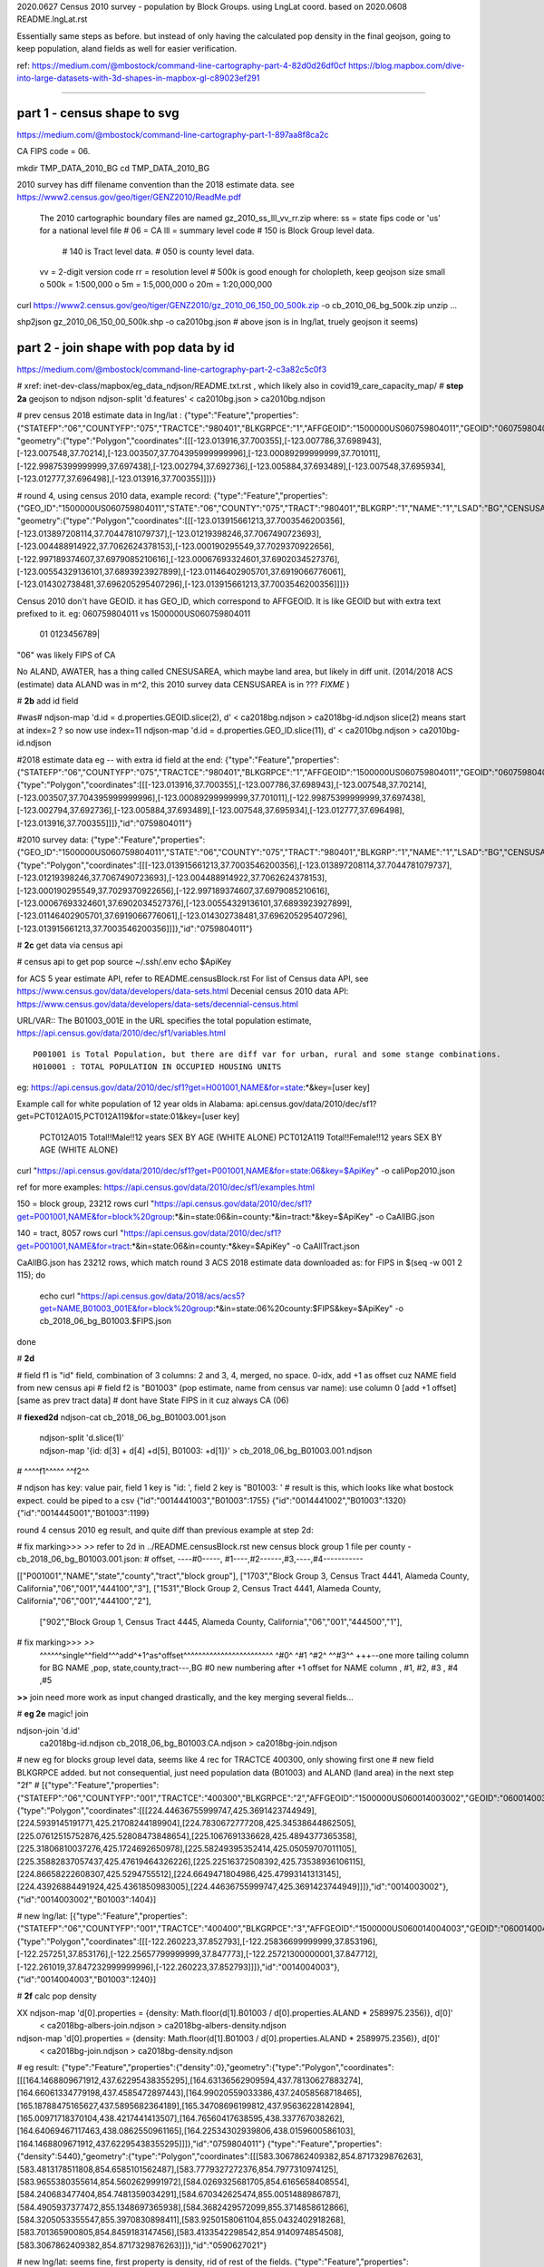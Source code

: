 
2020.0627 Census 2010 survey - population by Block Groups.  using LngLat coord.
based on 2020.0608 README.lngLat.rst

Essentially same steps as before.
but instead of only having the calculated pop density in the final geojson,  going to keep population, aland fields as well for easier verification.


ref:
https://medium.com/@mbostock/command-line-cartography-part-4-82d0d26df0cf
https://blog.mapbox.com/dive-into-large-datasets-with-3d-shapes-in-mapbox-gl-c89023ef291

~~~~

part 1 - census shape to svg
======

https://medium.com/@mbostock/command-line-cartography-part-1-897aa8f8ca2c

CA FIPS code = 06.

mkdir TMP_DATA_2010_BG
cd    TMP_DATA_2010_BG


2010 survey has diff filename convention than the 2018 estimate data.
see https://www2.census.gov/geo/tiger/GENZ2010/ReadMe.pdf
	The 2010 cartographic boundary files are named gz_2010_ss_lll_vv_rr.zip where:
	ss = state fips code or 'us' for a national level file # 06 = CA
	lll = summary level code   	# 150 is Block Group level data.  
					# 140 is Tract level data.  
					# 050 is county level data.
	vv = 2-digit version code
	rr = resolution level      # 500k is good enough for cholopleth, keep geojson size small
	o 500k = 1:500,000
	o 5m = 1:5,000,000
	o 20m = 1:20,000,000 

curl  https://www2.census.gov/geo/tiger/GENZ2010/gz_2010_06_150_00_500k.zip -o cb_2010_06_bg_500k.zip 
unzip ...

shp2json gz_2010_06_150_00_500k.shp -o ca2010bg.json
# above json is in lng/lat, truely geojson it seems)

part 2 - join shape with pop data by id
======

https://medium.com/@mbostock/command-line-cartography-part-2-c3a82c5c0f3

# xref: inet-dev-class/mapbox/eg_data_ndjson/README.txt.rst , which likely also in covid19_care_capacity_map/
# **step 2a**  geojson to ndjson
ndjson-split 'd.features' < ca2010bg.json  > ca2010bg.ndjson

# prev census 2018 estimate data in  lng/lat : 
{"type":"Feature","properties":{"STATEFP":"06","COUNTYFP":"075","TRACTCE":"980401","BLKGRPCE":"1","AFFGEOID":"1500000US060759804011","GEOID":"060759804011","NAME":"1","LSAD":"BG","ALAND":419323,"AWATER":247501289},
"geometry":{"type":"Polygon","coordinates":[[[-123.013916,37.700355],[-123.007786,37.698943],[-123.007548,37.70214],[-123.003507,37.704395999999996],[-123.00089299999999,37.701011],[-122.99875399999999,37.697438],[-123.002794,37.692736],[-123.005884,37.693489],[-123.007548,37.695934],[-123.012777,37.696498],[-123.013916,37.700355]]]}}

# round 4, using census 2010 data, example record:
{"type":"Feature","properties":{"GEO_ID":"1500000US060759804011","STATE":"06","COUNTY":"075","TRACT":"980401","BLKGRP":"1","NAME":"1","LSAD":"BG","CENSUSAREA":0.162},
"geometry":{"type":"Polygon","coordinates":[[[-123.013915661213,37.7003546200356],[-123.013897208114,37.7044781079737],[-123.01219398246,37.7067490723693],[-123.004488914922,37.7062624378153],[-123.000190295549,37.7029370922656],[-122.997189374607,37.6979085210616],[-123.00067693324601,37.6902034527376],[-123.00554329136101,37.6893923927899],[-123.01146402905701,37.6919066776061],[-123.014302738481,37.696205295407296],[-123.013915661213,37.7003546200356]]]}}


Census 2010 don't have GEOID.  it has GEO_ID, which correspond to AFFGEOID.  It is like GEOID but with extra text prefixed to it.  
eg: 060759804011 vs 1500000US060759804011
    01              0123456789|
"06" was likely FIPS of CA

No ALAND, AWATER, has a thing called CNESUSAREA, which maybe land area, but likely in diff unit.
(2014/2018 ACS (estimate) data ALAND was in m^2, this 2010 survey data CENSUSAREA is in ???  *FIXME*  )


# **2b** add id field

#was# ndjson-map 'd.id = d.properties.GEOID.slice(2), d'  < ca2018bg.ndjson  > ca2018bg-id.ndjson
slice(2) means start at index=2 ?  so now use index=11
ndjson-map 'd.id = d.properties.GEO_ID.slice(11), d'  < ca2010bg.ndjson  > ca2010bg-id.ndjson


#2018 estimate data eg -- with extra id field at the end:
{"type":"Feature","properties":{"STATEFP":"06","COUNTYFP":"075","TRACTCE":"980401","BLKGRPCE":"1","AFFGEOID":"1500000US060759804011","GEOID":"060759804011","NAME":"1","LSAD":"BG","ALAND":419323,"AWATER":247501289},"geometry":{"type":"Polygon","coordinates":[[[-123.013916,37.700355],[-123.007786,37.698943],[-123.007548,37.70214],[-123.003507,37.704395999999996],[-123.00089299999999,37.701011],[-122.99875399999999,37.697438],[-123.002794,37.692736],[-123.005884,37.693489],[-123.007548,37.695934],[-123.012777,37.696498],[-123.013916,37.700355]]]},"id":"0759804011"}

#2010 survey data:
{"type":"Feature","properties":{"GEO_ID":"1500000US060759804011","STATE":"06","COUNTY":"075","TRACT":"980401","BLKGRP":"1","NAME":"1","LSAD":"BG","CENSUSAREA":0.162},"geometry":{"type":"Polygon","coordinates":[[[-123.013915661213,37.7003546200356],[-123.013897208114,37.7044781079737],[-123.01219398246,37.7067490723693],[-123.004488914922,37.7062624378153],[-123.000190295549,37.7029370922656],[-122.997189374607,37.6979085210616],[-123.00067693324601,37.6902034527376],[-123.00554329136101,37.6893923927899],[-123.01146402905701,37.6919066776061],[-123.014302738481,37.696205295407296],[-123.013915661213,37.7003546200356]]]},"id":"0759804011"}


# **2c** get data via census api

# census api to get pop 
source ~/.ssh/.env
echo $ApiKey

for ACS 5 year estimate API, refer to README.censusBlock.rst
For list of Census data API, see https://www.census.gov/data/developers/data-sets.html
Decenial census 2010 data API: https://www.census.gov/data/developers/data-sets/decennial-census.html

URL/VAR:: The B01003_001E in the URL specifies the total population estimate,
https://api.census.gov/data/2010/dec/sf1/variables.html ::
	P001001 is Total Population, but there are diff var for urban, rural and some stange combinations.
	H010001 : TOTAL POPULATION IN OCCUPIED HOUSING UNITS

eg: https://api.census.gov/data/2010/dec/sf1?get=H001001,NAME&for=state:*&key=[user key]

Example call for white population of 12 year olds in Alabama: 
api.census.gov/data/2010/dec/sf1?get=PCT012A015,PCT012A119&for=state:01&key=[user key]
	PCT012A015	Total!!Male!!12 years	SEX BY AGE (WHITE ALONE)
	PCT012A119	Total!!Female!!12 years	SEX BY AGE (WHITE ALONE)

curl "https://api.census.gov/data/2010/dec/sf1?get=P001001,NAME&for=state:06&key=$ApiKey" -o caliPop2010.json

ref for more examples: https://api.census.gov/data/2010/dec/sf1/examples.html


150 = block group, 23212 rows
curl "https://api.census.gov/data/2010/dec/sf1?get=P001001,NAME&for=block%20group:*&in=state:06&in=county:*&in=tract:*&key=$ApiKey" -o CaAllBG.json

140 = tract, 8057 rows
curl "https://api.census.gov/data/2010/dec/sf1?get=P001001,NAME&for=tract:*&in=state:06&in=county:*&key=$ApiKey" -o CaAllTract.json


CaAllBG.json has 23212 rows, which match round 3 ACS 2018 estimate data downloaded as: 
for FIPS in $(seq -w 001 2 115); do
        echo curl "https://api.census.gov/data/2018/acs/acs5?get=NAME,B01003_001E&for=block%20group:*&in=state:06%20county:$FIPS&key=$ApiKey" -o cb_2018_06_bg_B01003.$FIPS.json
done


# **2d** 

#   field f1 is "id" field, combination of 3 columns: 2 and 3, 4, merged, no space.  0-idx, add +1 as offset cuz NAME field from new census api
#   field f2 is "B01003" (pop estimate, name from census var name): use column 0  [add +1 offset] [same as prev tract data]
#   dont have State FIPS in it cuz always CA (06)


# **fiexed2d**
ndjson-cat cb_2018_06_bg_B01003.001.json \
  | ndjson-split 'd.slice(1)' \
  | ndjson-map '{id: d[3] + d[4] +d[5], B01003: +d[1]}'  >        cb_2018_06_bg_B01003.001.ndjson
#                    ^^^^f1^^^^^                ^^f2^^

#   ndjson has key: value pair, field 1 key is "id: ', field 2 key is "B01003: '
# result is this, which looks like what bostock expect.  could be piped to a csv
{"id":"0014441003","B01003":1755}
{"id":"0014441002","B01003":1320}
{"id":"0014445001","B01003":1199}


round 4 census 2010 eg result, and quite diff than previous example at step 2d:

# fix marking>>> *>>* refer to 2d in ../README.censusBlock.rst
new census block group 1 file per county - cb_2018_06_bg_B01003.001.json:
#  offset, ----#0-----, #1----,#2------,#3,----,#4-----------


[["P001001","NAME","state","county","tract","block group"],
["1703","Block Group 3, Census Tract 4441, Alameda County, California","06","001","444100","3"],
["1531","Block Group 2, Census Tract 4441, Alameda County, California","06","001","444100","2"],
 ["902","Block Group 1, Census Tract 4445, Alameda County, California","06","001","444500","1"],

# fix marking>>> *>>*
 ^^^^^^single^^field^^^add^+1^as^offset^^^^^^^^^^^^^^^^^^^^^^^^ ^#0^   ^#1  ^#2^   ^^#3^^  +++--one more tailing column for BG
 NAME                                                          ,pop, state,county,tract---,BG
 #0 new numbering after +1 offset for NAME column              , #1,    #2,  #3  ,   #4   ,#5



**>>**
join need more work as input changed drastically, and the key merging several fields...


# **eg 2e**  magic! join

ndjson-join 'd.id' \
  ca2018bg-id.ndjson \
  cb_2018_06_bg_B01003.CA.ndjson \
  > ca2018bg-join.ndjson

# new eg for blocks group level data, seems like 4 rec for TRACTCE 400300, only showing first one
# new field BLKGRPCE added.  but not consequential, just need population data (B01003) and ALAND (land area) in the next step "2f"
# [{"type":"Feature","properties":{"STATEFP":"06","COUNTYFP":"001","TRACTCE":"400300","BLKGRPCE":"2","AFFGEOID":"1500000US060014003002","GEOID":"060014003002","NAME":"2","LSAD":"BG","ALAND":269347,"AWATER":0},"geometry":{"type":"Polygon","coordinates":[[[224.44636755999747,425.3691423744949],[224.5939145191771,425.21708244189904],[224.7830672777208,425.34538644862505],[225.07612515752876,425.52808473848654],[225.1067691336628,425.4894377365358],[225.31806810037276,425.1724692650978],[225.58249395352414,425.05059707011105],[225.35882837057437,425.47619464326226],[225.22516372508392,425.73538936106115],[224.86658222608307,425.5294755512],[224.6649471804986,425.47993141313145],[224.43926884491924,425.4361850983005],[224.44636755999747,425.3691423744949]]]},"id":"0014003002"},{"id":"0014003002","B01003":1404}]


# new lng/lat:
[{"type":"Feature","properties":{"STATEFP":"06","COUNTYFP":"001","TRACTCE":"400400","BLKGRPCE":"3","AFFGEOID":"1500000US060014004003","GEOID":"060014004003","NAME":"3","LSAD":"BG","ALAND":201094,"AWATER":0},"geometry":{"type":"Polygon","coordinates":[[[-122.260223,37.852793],[-122.25836699999999,37.853196],[-122.257251,37.853176],[-122.25657799999999,37.847773],[-122.25721300000001,37.847712],[-122.261019,37.847232999999996],[-122.260223,37.852793]]]},"id":"0014004003"},{"id":"0014004003","B01003":1240}]


# **2f** calc pop density

XX ndjson-map 'd[0].properties = {density: Math.floor(d[1].B01003 / d[0].properties.ALAND * 2589975.2356)}, d[0]' \
  < ca2018bg-albers-join.ndjson \
  > ca2018bg-albers-density.ndjson

ndjson-map 'd[0].properties = {density: Math.floor(d[1].B01003 / d[0].properties.ALAND * 2589975.2356)}, d[0]' \
  < ca2018bg-join.ndjson \
  > ca2018bg-density.ndjson

# eg result:
{"type":"Feature","properties":{"density":0},"geometry":{"type":"Polygon","coordinates":[[[164.1468809671912,437.62295438355295],[164.63136562909594,437.78130627883274],[164.66061334779198,437.4585472897443],[164.99020559033386,437.24058568718465],[165.18788475165627,437.5895682364189],[165.34708696199812,437.95636228142894],[165.00971718370104,438.4217441413507],[164.76560417638595,438.337767038262],[164.64069467117463,438.0862550961165],[164.22534302939806,438.0159600586103],[164.1468809671912,437.62295438355295]]]},"id":"0759804011"}
{"type":"Feature","properties":{"density":5440},"geometry":{"type":"Polygon","coordinates":[[[583.3067862409382,854.8717329876263],[583.4813178511808,854.6585101562487],[583.7779327272376,854.7977310974125],[583.9655380355614,854.5602629991972],[584.0269325681705,854.6165658408554],[584.240683477404,854.7481359034291],[584.670342625474,855.0051488986787],[584.4905937377472,855.1348697365938],[584.3682429572099,855.3714858612866],[584.3205053355547,855.3970830898411],[583.9250158061104,855.0432402918268],[583.701365900805,854.8459183147456],[583.4133542298542,854.9140974854508],[583.3067862409382,854.8717329876263]]]},"id":"0590627021"}

# new lng/lat: seems fine, first property is density, rid of rest of the fields.
{"type":"Feature","properties":{"density":0},"geometry":{"type":"Polygon","coordinates":[[[-123.013916,37.700355],[-123.007786,37.698943],[-123.007548,37.70214],[-123.003507,37.704395999999996],[-123.00089299999999,37.701011],[-122.99875399999999,37.697438],[-123.002794,37.692736],[-123.005884,37.693489],[-123.007548,37.695934],[-123.012777,37.696498],[-123.013916,37.700355]]]},"id":"0759804011"}
{"type":"Feature","properties":{"density":5440},"geometry":{"type":"Polygon","coordinates":[[[-117.878044124759,33.592764990129794],[-117.87591499999999,33.594837],[-117.87243,33.593393],[-117.870139,33.595701999999996],[-117.869425,33.595130999999995],[-117.866922,33.593781],[-117.86188899999999,33.591141],[-117.864058,33.589897],[-117.865574,33.587582],[-117.86614764088401,33.5873392496233],[-117.870749,33.59093],[-117.873352,33.592932999999995],[-117.87679,33.592321999999996],[-117.878044124759,33.592764990129794]]]},"id":"0590627021"}



# **2g** (prev 2h)- this should produce a proper geojson file.  

ndjson-reduce \
  < ca2018bg-density.ndjson \
  | ndjson-map '{type: "FeatureCollection", features: d}' \
  > ca2018bg-density.json

# vscode show this as upside down ca map.
# took a long ass time to render in vscode preview, and CA is upside down.
# long time cuz it has lots of details, not simplified with TopoJSON yet. 17M file.
# coordinate is in lng/lat.
# but that only display map data (census block group outlines?), and density is not colored in.

# this time this json should really be a geojson, so
ln ca2018bg-density.json ca2018bg-density.lngLat.geojson 

# **2g alt** (prev 2h alt)

ndjson-reduce 'p.features.push(d), p' '{type: "FeatureCollection", features: []}' \
  < ca2018bg-density.ndjson \
  > ca2018bg-density.2gAlt.json
# diff ca2018bg-density.2gAlt.json ca2018bg-density.json # results are identical


# **QC**

Ling asked to check density value between this and prev.
ie ca2018bg-density.json and ca2018bg-albers-density.json
maybe easier comaring 
ca2018bg-density.ndjson ca2018bg-albers-density.ndjson

	head -1  ca2018bg-albers-density.ndjson 
{"type":"Feature","properties":{"density":0},"geometry":{"type":"Polygon","coordinates":[[[164.1468809671912,437.62295438355295],[164.63136562909594,437.78130627883274],[164.66061334779198,437.4585472897443],[164.99020559033386,437.24058568718465],[165.18788475165627,437.5895682364189],[165.34708696199812,437.95636228142894],[165.00971718370104,438.4217441413507],[164.76560417638595,438.337767038262],[164.64069467117463,438.0862550961165],[164.22534302939806,438.0159600586103],[164.1468809671912,437.62295438355295]]]},"id":"0759804011"}

	# column 8 contains block group id, column 4 has pop density 
	head -2  ca2018bg-albers-density.ndjson | awk -F: '{print $8 "\t" $4   }'
"0759804011"}	0},"geometry"
"0590627021"}	5440},"geometry"

	cat ca2018bg-albers-density.ndjson | awk -F: '{print $8 "\t" $4   }' | sort -n > ca2018bg-albers-density.tsv 
	cat ca2018bg-density.ndjson        | awk -F: '{print $8 "\t" $4   }' | sort -n > ca2018bg-density.tsv 

vimdiff -o ca2018bg-density.tsv ../TMP_DATA_BLOCK/ca2018bg-albers-density.tsv 
diff ca2018bg-density.tsv ../TMP_DATA_BLOCK/ca2018bg-albers-density.tsv 
no diff shown, so they are the same.


# eg: 
{"type":"FeatureCollection","features":[{"type":"Feature","properties":{"density":0},"geometry":{"type":"Polygon","coordinates":[[[-123.013916,37.700355],[-123.007786,37.698943],[-123.007548,37.70214],[-123.003507,37.704395999999996],[-123.00089299999999,37.701011],[-122.99875399999999,37.697438],[-123.002794,37.692736],[-123.005884,37.693489],[-123.007548,37.695934],[-123.012777,37.696498],[-123.013916,37.700355]]]},"id":"0759804011"},{"type":"Feature","properties":{"density":5440},"geometry":{"type":"Polygon","coordinates":[[[-117.878044124759,33.592764990129794],[-117.87591499999999,33.594837]...

*up to here should be ok*

# **2h prep**
# *input is from result of 2f, not 2g*
XX geoproject 'd3.geoConicEqualArea().parallels([34, 40.5]).rotate([120, 0]).fitSize([960, 960], d)' < ca.json > ca-albers.json
geoproject 'd3.geoConicEqualArea().parallels([34, 40.5]).rotate([120, 0]).fitSize([960, 960], d)' < ca2018bg-density.ndjson > ca2018bg-density-albers.json

*didn't work.  so taking geojson from 2g and upload to mapbox as tilesets import and see.  name is ca2018bg-density-dbc449 -> sn50.4jkgze8k*  yeap, worked in mapbox.  so can  avoid dealing with d3...  
However, the TopoJSON simplification were not done, so file size were not optimal.
Currently have the JS load the whole geojson file, so it is noticeable when map load.
Could upload to mapbox tile server and convert to tile, then Topo simplification may not matter much.


**TODO** 
Medium post.
omit step 1c.
completed till step 2g.
Then the geojson can up parsed by mapbox and provide a link.


~~~~~~~~~~~~~~~~~~~~~~~~~~~~~~~~~~~~~~~~~~~~~~~~~~~~~~~~~~~~~~~~~~~~~~~~~~~~~~~~

**rest of these steps were performed per README.censusBlock.rst (in Calif Albers) 
but skipped for this Lng/Lat version**

~~~~~~~~~~~~~~~~~~~~~~~~~~~~~~~~~~~~~~~~~~~~~~~~~~~~~~~~~~~~~~~~~~~~~~~~~~~~~~~~



# **2h** (prev 2i)

# *input is from result of 2f, not 2g*
ndjson-map -r d3 \
  '(d.properties.fill = d3.scaleSequential(d3.interpolateViridis).domain([0, 4000])(d.properties.density), d)' \
  < ca2018bg-density.ndjson \
  > ca2018bg-color.ndjson

# eg
{"type":"Feature","properties":{"density":0,"fill":"#440154"},"geometry":{"type":"Polygon","coordinates":[[[-123.013916,37.700355],[-123.007786,37.698943],[-123.007548,37.70214],[-123.003507,37.704395999999996],[-123.00089299999999,37.701011],[-122.99875399999999,37.697438],[-123.002794,37.692736],[-123.005884,37.693489],[-123.007548,37.695934],[-123.012777,37.696498],[-123.013916,37.700355]]]},"id":"0759804011"}
{"type":"Feature","properties":{"density":5440,"fill":"#fde725"},"geometry":{"type":"Polygon","coordinates":[[[-117.878044124759,33.592764990129794],[-117.87591499999999,33.594837],[-117.87243,33.593393],[-117.870139,33.595701999999996],[-117.869425,33.595130999999995],[-117.866922,33.593781],[-117.86188899999999,33.591141],[-117.864058,33.589897],[-117.865574,33.587582],[-117.86614764088401,33.5873392496233],[-117.870749,33.59093],[-117.873352,33.592932999999995],[-117.87679,33.592321999999996],[-117.878044124759,33.592764990129794]]]},"id":"0590627021"}



*bad result in svg gen 2020.0608 2147*
# need to add a projection?  from skipped step 1...



geo2svg -n --stroke none -p 1 -w 960 -h 960 \
  < ca2018bg-color.ndjson \
  > ca2018bg-color.purple.svg

xviewer ca2018bg-color.purple.svg
# seems borked for lng/lat :/



part 3 - shrink with TopoJSON
======

https://medium.com/@mbostock/command-line-cartography-part-3-1158e4c55a1e

# essentially same process as work with census block before, just changed file name
# but maybe not needed if end result was to get the county borders to aid visualization

npm install -g topojson

# **3a**
# *input is from result of 2f*
geo2topo -n \
  tracts=ca2018bg-density.ndjson \
  > ca2018bg-topo.json

toposimplify -p 1 -f \
  < ca2018bg-topo.json \
  > ca2018bg-simple-topo.json

topoquantize 1e5 \
  < ca2018bg-simple-topo.json \
  > ca2018bg-quantized-topo.json

*what was counties=tracts here means?*
topomerge -k 'd.id.slice(0, 3)' counties=tracts \
  < ca2018bg-quantized-topo.json \
  > ca2018bg-merge-topo.json


topomerge --mesh -f 'a !== b' counties=counties \
  < ca2018bg-merge-topo.json \
  > ca2018bg-topo.json

 4278961 Jun  7 09:38 ca2018bg-topo.json        # ok, this is bigger (cuz block group) # prev albers projection
 1526619 Jun  6 16:52 ../TMP_DATA/ca-topo.json  # truly map by track, which has less data.
 4182080 Jun  8 20:41 ca2018bg-topo.json        # topo json, with lng/lat 

# tried preview, but don't work.   ditto, didn't work in lng/lat view
geo2svg -n --stroke none -p 1 -w 960 -h 960 \
  < ca2018bg-topo.json \
  > ca2018bg-topo.svg

part 4 - improve color, generate svg
======

https://medium.com/@mbostock/command-line-cartography-part-4-82d0d26df0cf

# each version below are independent of one another
# they just need input ca-topo.svg, the result of part 3 above.
# for block group level data, skippig to the last step "4e"

npm install -g d3-scale-chromatic

# **4e** OrRd color scheme, decent looking result

# borked again :/ , remove "d3=" in the -r option

# **4e fixing** actually just need to say -r d3-scale-chromatic (ie, just drop the prefix d3= )
# ref: https://medium.com/@v.brusylovets/hi-dario-yeah-after-two-years-something-is-changed-in-d3-1e4222744c93
topo2geo tracts=- \
  < ca2018bg-topo.json \
  | ndjson-map -r d3 -r d3-scale-chromatic 'z = d3.scaleThreshold().domain([1, 10, 50, 200, 500, 1000, 2000, 4000]).range(d3.schemeOrRd[9]), d.features.forEach(f => f.properties.fill = z(f.properties.density)), d' \
  | ndjson-split 'd.features' \
  | geo2svg -n --stroke none -p 1 -w 960 -h 960 \
  > ca-2018bg-threshold.svg
# no data for lng/lat version :/


# **4f** add county borders 
# instead of county borders, i think highway may better explain the density pattern.
# but county lines may still be needed to help orientation, especially San Joaquin valley?
# not if include some smaller state highway ?
(topo2geo tracts=- \
    < ca2018bg-topo.json \
    | ndjson-map -r d3 -r d3-scale-chromatic 'z = d3.scaleThreshold().domain([1, 10, 50, 200, 500, 1000, 2000, 4000]).range(d3.schemeOrRd[9]), d.features.forEach(f => f.properties.fill = z(f.properties.density)), d' \
    | ndjson-split 'd.features'; \
topo2geo counties=- \
    < ca2018bg-topo.json \
    | ndjson-map 'd.properties = {"stroke": "#000", "stroke-opacity": 0.3}, d')\
  | geo2svg -n --stroke none -p 1 -w 960 -h 960 \
  > ca2018bg.svg
# nope :/

# ca.svg/ca2018bg.svg is final result presented on web page.
# all steps worked now, get ca map with pop density per census tracts, OrRd color scale
# need to add a color scale, which was not well explained.
# i dont think i want to deal with d3 graphics...

# PREV: cp ca.svg ca-popDensityByTract-OrRd.svg
# now:  ln ca2018bg.svg ca-popDensityByBlockGrp-OrRd.svg

xviewer ***.svg



# xref: https://mail.google.com/mail/u/2/#sent/QgrcJHrhwLQnRRMmGSkszxNZBkpDbDfHbPg
# Bkly Gdrv 

.. # use 8-space tab as that's how github render the rst
.. # vim: shiftwidth=8 tabstop=8 noexpandtab paste
